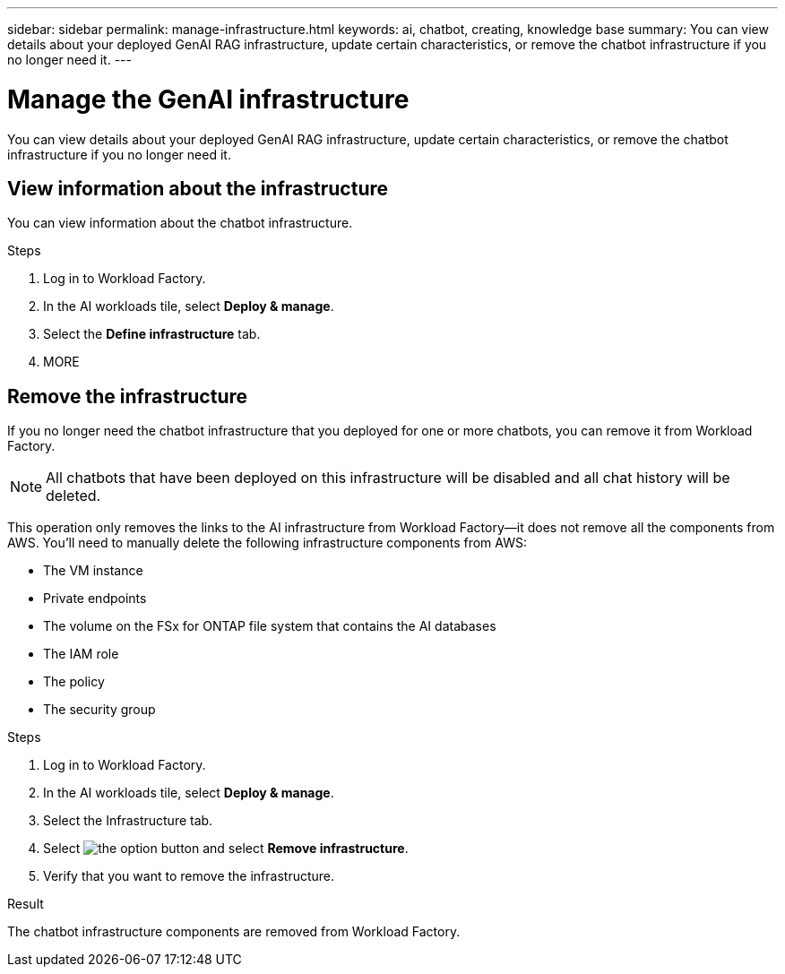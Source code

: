 ---
sidebar: sidebar
permalink: manage-infrastructure.html
keywords: ai, chatbot, creating, knowledge base
summary: You can view details about your deployed GenAI RAG infrastructure, update certain characteristics, or remove the chatbot infrastructure if you no longer need it.
---

= Manage the GenAI infrastructure
:icons: font
:imagesdir: ./media/

[.lead]
You can view details about your deployed GenAI RAG infrastructure, update certain characteristics, or remove the chatbot infrastructure if you no longer need it.

== View information about the infrastructure

You can view information about the chatbot infrastructure.

.Steps

. Log in to Workload Factory.

. In the AI workloads tile, select *Deploy & manage*. 

. Select the *Define infrastructure* tab.

. MORE


//== Update the infrastructure
//
//You can update certain characteristics of your deployed chatbot infrastructure.
//
//Add, change, or remove tags......
//
//.Steps
//
//. If 


== Remove the infrastructure

If you no longer need the chatbot infrastructure that you deployed for one or more chatbots, you can remove it from Workload Factory. 

NOTE: All chatbots that have been deployed on this infrastructure will be disabled and all chat history will be deleted.

This operation only removes the links to the AI infrastructure from Workload Factory--it does not remove all the components from AWS. You'll need to manually delete the following infrastructure components from AWS:

* The VM instance
* Private endpoints
* The volume on the FSx for ONTAP file system that contains the AI databases
* The IAM role
* The policy
* The security group


.Steps

. Log in to Workload Factory.

. In the AI workloads tile, select *Deploy & manage*. 

. Select the Infrastructure tab.

. Select image:icon-action.png[the option button] and select *Remove infrastructure*.

. Verify that you want to remove the infrastructure.


.Result

The chatbot infrastructure components are removed from Workload Factory.
